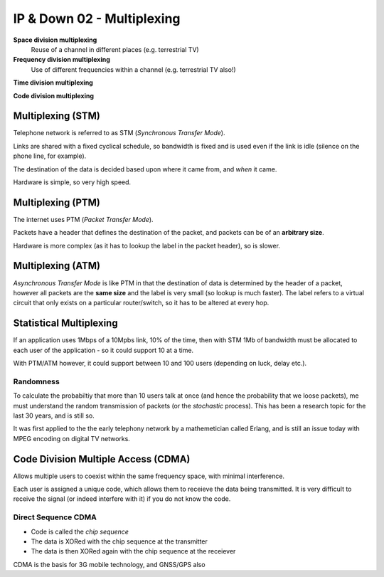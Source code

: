 .. _G54ACCDOWN02:

===========================
IP & Down 02 - Multiplexing
===========================

**Space division multiplexing**
    Reuse of a channel in different places (e.g. terrestrial TV)

**Frequency division multiplexing**
    Use of different frequencies within a channel (e.g. terrestrial TV also!)

**Time division multiplexing**

**Code division multiplexing**

Multiplexing (STM)
------------------

Telephone network is referred to as STM (*Synchronous Transfer Mode*).

Links are shared with a fixed cyclical schedule, so bandwidth is fixed and is
used even if the link is idle (silence on the phone line, for example).

The destination of the data is decided based upon where it came from, and
*when* it came.

Hardware is simple, so very high speed.

Multiplexing (PTM)
------------------

The internet uses PTM (*Packet Transfer Mode*).

Packets have a header that defines the destination of the packet, and packets
can be of an **arbitrary size**.

Hardware is more complex (as it has to lookup the label in the packet header),
so is slower.

Multiplexing (ATM)
------------------

*Asynchronous Transfer Mode* is like PTM in that the destination of data is
determined by the header of a packet, however all packets are the **same
size** and the label is very small (so lookup is much faster). The label
refers to a virtual circuit that only exists on a particular router/switch, so
it has to be altered at every hop.

Statistical Multiplexing
------------------------

If an application uses 1Mbps of a 10Mpbs link, 10% of the time, then with STM
1Mb of bandwidth must be allocated to each user of the application - so it
could support 10 at a time.

With PTM/ATM however, it could support between 10 and 100 users (depending on
luck, delay etc.).

Randomness
^^^^^^^^^^

To calculate the probabiltiy that more than 10 users talk at once (and hence
the probability that we loose packets), me must understand the random
transmission of packets (or the *stochastic* process). This has been a research
topic for the last 30 years, and is still so.

It was first applied to the the early telephony network by a mathemetician
called Erlang, and is still an issue today with MPEG encoding on digital TV
networks.


Code Division Multiple Access (CDMA)
------------------------------------

Allows multiple users to coexist within the same frequency space, with minimal
interference.

Each user is assigned a unique code, which allows them to receieve the data
being transmitted. It is very difficult to receive the signal (or indeed
interfere with it) if you do not know the code.

Direct Sequence CDMA
^^^^^^^^^^^^^^^^^^^^

* Code is called the *chip sequence*
* The data is XORed with the chip sequence at the transmitter
* The data is then XORed again with the chip sequence at the receiever

CDMA is the basis for 3G mobile technology, and GNSS/GPS also
